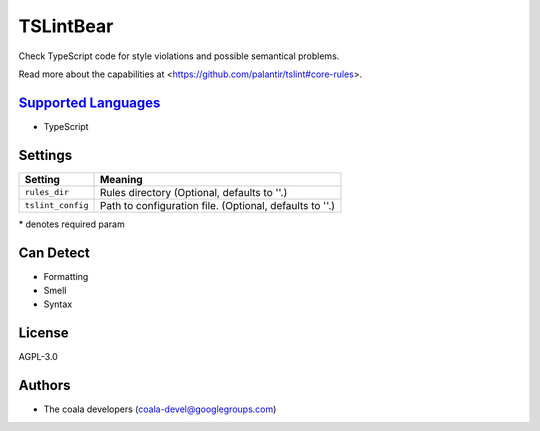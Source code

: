 **TSLintBear**
==============

Check TypeScript code for style violations and possible semantical
problems.

Read more about the capabilities at
<https://github.com/palantir/tslint#core-rules>.

`Supported Languages <../README.rst>`_
-----

* TypeScript

Settings
--------

+--------------------+---------------------------------------------------------+
| Setting            |  Meaning                                                |
+====================+=========================================================+
|                    |                                                         |
| ``rules_dir``      | Rules directory (Optional, defaults to ''.)             +
|                    |                                                         |
+--------------------+---------------------------------------------------------+
|                    |                                                         |
| ``tslint_config``  | Path to configuration file. (Optional, defaults to ''.) +
|                    |                                                         |
+--------------------+---------------------------------------------------------+

\* denotes required param

Can Detect
----------

* Formatting
* Smell
* Syntax

License
-------

AGPL-3.0

Authors
-------

* The coala developers (coala-devel@googlegroups.com)
